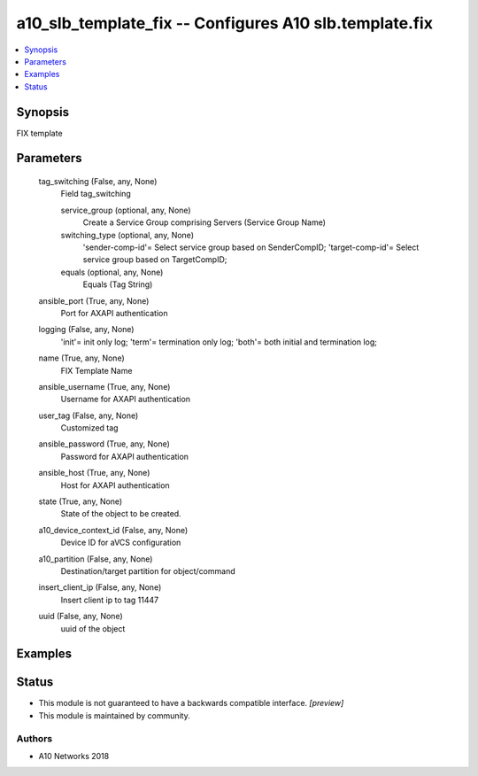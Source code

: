 .. _a10_slb_template_fix_module:


a10_slb_template_fix -- Configures A10 slb.template.fix
=======================================================

.. contents::
   :local:
   :depth: 1


Synopsis
--------

FIX template






Parameters
----------

  tag_switching (False, any, None)
    Field tag_switching


    service_group (optional, any, None)
      Create a Service Group comprising Servers (Service Group Name)


    switching_type (optional, any, None)
      'sender-comp-id'= Select service group based on SenderCompID; 'target-comp-id'= Select service group based on TargetCompID;


    equals (optional, any, None)
      Equals (Tag String)



  ansible_port (True, any, None)
    Port for AXAPI authentication


  logging (False, any, None)
    'init'= init only log; 'term'= termination only log; 'both'= both initial and termination log;


  name (True, any, None)
    FIX Template Name


  ansible_username (True, any, None)
    Username for AXAPI authentication


  user_tag (False, any, None)
    Customized tag


  ansible_password (True, any, None)
    Password for AXAPI authentication


  ansible_host (True, any, None)
    Host for AXAPI authentication


  state (True, any, None)
    State of the object to be created.


  a10_device_context_id (False, any, None)
    Device ID for aVCS configuration


  a10_partition (False, any, None)
    Destination/target partition for object/command


  insert_client_ip (False, any, None)
    Insert client ip to tag 11447


  uuid (False, any, None)
    uuid of the object









Examples
--------

.. code-block:: yaml+jinja

    





Status
------




- This module is not guaranteed to have a backwards compatible interface. *[preview]*


- This module is maintained by community.



Authors
~~~~~~~

- A10 Networks 2018

